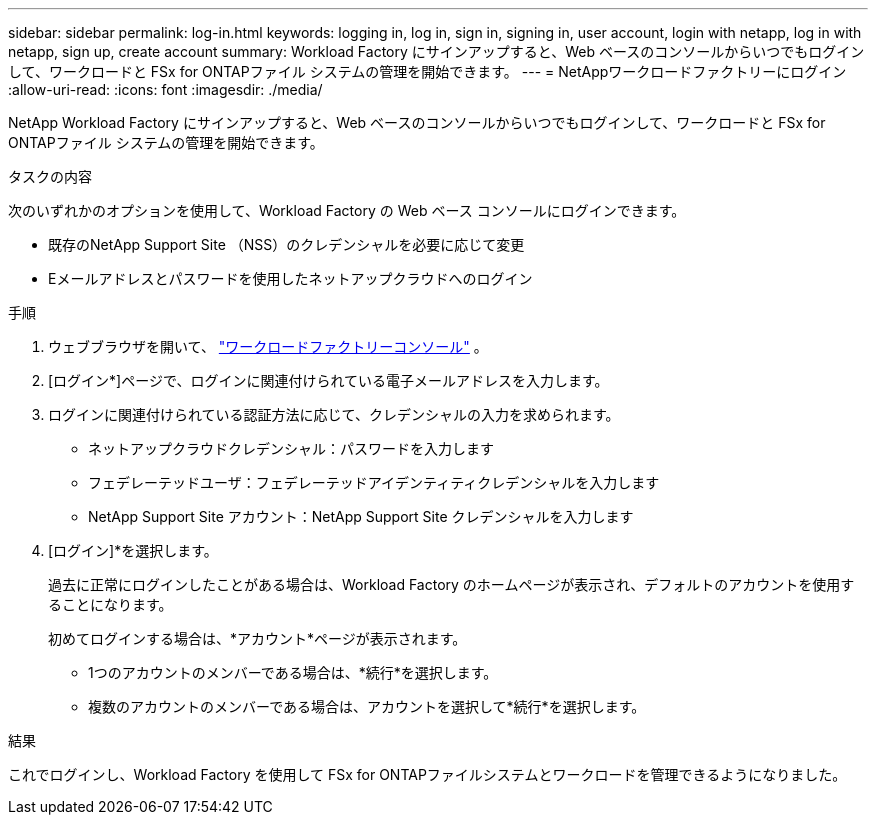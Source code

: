 ---
sidebar: sidebar 
permalink: log-in.html 
keywords: logging in, log in, sign in, signing in, user account, login with netapp, log in with netapp, sign up, create account 
summary: Workload Factory にサインアップすると、Web ベースのコンソールからいつでもログインして、ワークロードと FSx for ONTAPファイル システムの管理を開始できます。 
---
= NetAppワークロードファクトリーにログイン
:allow-uri-read: 
:icons: font
:imagesdir: ./media/


[role="lead"]
NetApp Workload Factory にサインアップすると、Web ベースのコンソールからいつでもログインして、ワークロードと FSx for ONTAPファイル システムの管理を開始できます。

.タスクの内容
次のいずれかのオプションを使用して、Workload Factory の Web ベース コンソールにログインできます。

* 既存のNetApp Support Site （NSS）のクレデンシャルを必要に応じて変更
* Eメールアドレスとパスワードを使用したネットアップクラウドへのログイン


.手順
. ウェブブラウザを開いて、 https://console.workloads.netapp.com["ワークロードファクトリーコンソール"^] 。
. [ログイン*]ページで、ログインに関連付けられている電子メールアドレスを入力します。
. ログインに関連付けられている認証方法に応じて、クレデンシャルの入力を求められます。
+
** ネットアップクラウドクレデンシャル：パスワードを入力します
** フェデレーテッドユーザ：フェデレーテッドアイデンティティクレデンシャルを入力します
** NetApp Support Site アカウント：NetApp Support Site クレデンシャルを入力します


. [ログイン]*を選択します。
+
過去に正常にログインしたことがある場合は、Workload Factory のホームページが表示され、デフォルトのアカウントを使用することになります。

+
初めてログインする場合は、*アカウント*ページが表示されます。

+
** 1つのアカウントのメンバーである場合は、*続行*を選択します。
** 複数のアカウントのメンバーである場合は、アカウントを選択して*続行*を選択します。




.結果
これでログインし、Workload Factory を使用して FSx for ONTAPファイルシステムとワークロードを管理できるようになりました。
